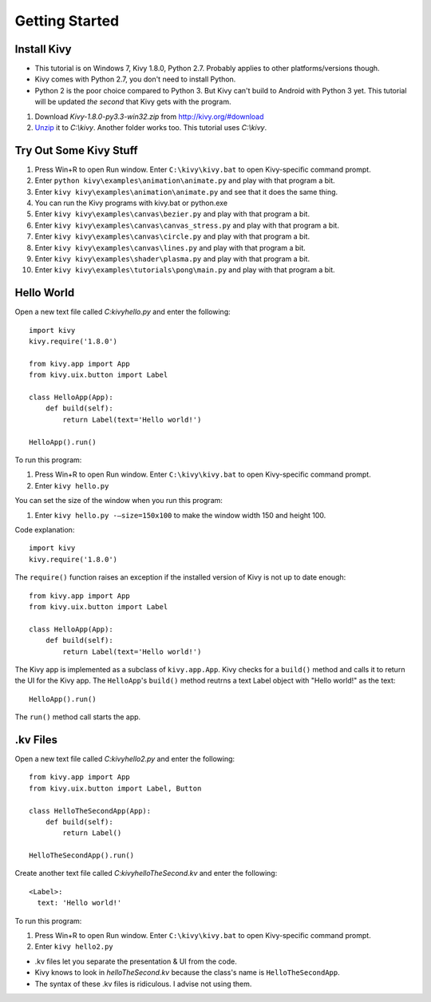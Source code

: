 ===============
Getting Started
===============

************
Install Kivy
************

- This tutorial is on Windows 7, Kivy 1.8.0, Python 2.7. Probably applies to other platforms/versions though.
- Kivy comes with Python 2.7, you don't need to install Python.
- Python 2 is the poor choice compared to Python 3. But Kivy can't build to Android with Python 3 yet. This tutorial will be updated *the second* that Kivy gets with the program.

#. Download *Kivy-1.8.0-py3.3-win32.zip* from http://kivy.org/#download
#. `Unzip <https://www.google.com/search?q=how%20to%20unzip%20files>`_ it to *C:\\kivy*. Another folder works too. This tutorial uses *C:\\kivy*.

***********************
Try Out Some Kivy Stuff
***********************

#. Press Win+R to open Run window. Enter ``C:\kivy\kivy.bat`` to open Kivy-specific command prompt.
#. Enter ``python kivy\examples\animation\animate.py`` and play with that program a bit.
#. Enter ``kivy kivy\examples\animation\animate.py`` and see that it does the same thing.
#. You can run the Kivy programs with kivy.bat or python.exe
#. Enter ``kivy kivy\examples\canvas\bezier.py`` and play with that program a bit.
#. Enter ``kivy kivy\examples\canvas\canvas_stress.py`` and play with that program a bit.
#. Enter ``kivy kivy\examples\canvas\circle.py`` and play with that program a bit.
#. Enter ``kivy kivy\examples\canvas\lines.py`` and play with that program a bit.
#. Enter ``kivy kivy\examples\shader\plasma.py`` and play with that program a bit.
#. Enter ``kivy kivy\examples\tutorials\pong\main.py`` and play with that program a bit.

***********
Hello World
***********

Open a new text file called *C:\kivy\hello.py* and enter the following::

    import kivy
    kivy.require('1.8.0')

    from kivy.app import App
    from kivy.uix.button import Label

    class HelloApp(App):
        def build(self):
            return Label(text='Hello world!')

    HelloApp().run()

To run this program:

#. Press Win+R to open Run window. Enter ``C:\kivy\kivy.bat`` to open Kivy-specific command prompt.
#. Enter ``kivy hello.py``

.. image:: helloworld.png

You can set the size of the window when you run this program:

#. Enter ``kivy hello.py -–size=150x100`` to make the window width 150 and height 100.

.. image:: helloworld150x100.png

Code explanation::

    import kivy
    kivy.require('1.8.0')

The ``require()`` function raises an exception if the installed version of Kivy is not up to date enough::

    from kivy.app import App
    from kivy.uix.button import Label

    class HelloApp(App):
        def build(self):
            return Label(text='Hello world!')

The Kivy app is implemented as a subclass of ``kivy.app.App``. Kivy checks for a ``build()`` method and calls it to return the UI for the Kivy app. The ``HelloApp``'s ``build()`` method reutrns a text Label object with "Hello world!" as the text::

    HelloApp().run()

The ``run()`` method call starts the app.

*********
.kv Files
*********

Open a new text file called *C:\kivy\hello2.py* and enter the following::

    from kivy.app import App
    from kivy.uix.button import Label, Button

    class HelloTheSecondApp(App):
        def build(self):
            return Label()

    HelloTheSecondApp().run()

Create another text file called *C:\kivy\helloTheSecond.kv* and enter the following::

    <Label>:
      text: 'Hello world!'

To run this program:

#. Press Win+R to open Run window. Enter ``C:\kivy\kivy.bat`` to open Kivy-specific command prompt.
#. Enter ``kivy hello2.py``

- .kv files let you separate the presentation & UI from the code.
- Kivy knows to look in *helloTheSecond.kv* because the class's name is ``HelloTheSecondApp``.
- The syntax of these .kv files is ridiculous. I advise not using them.
